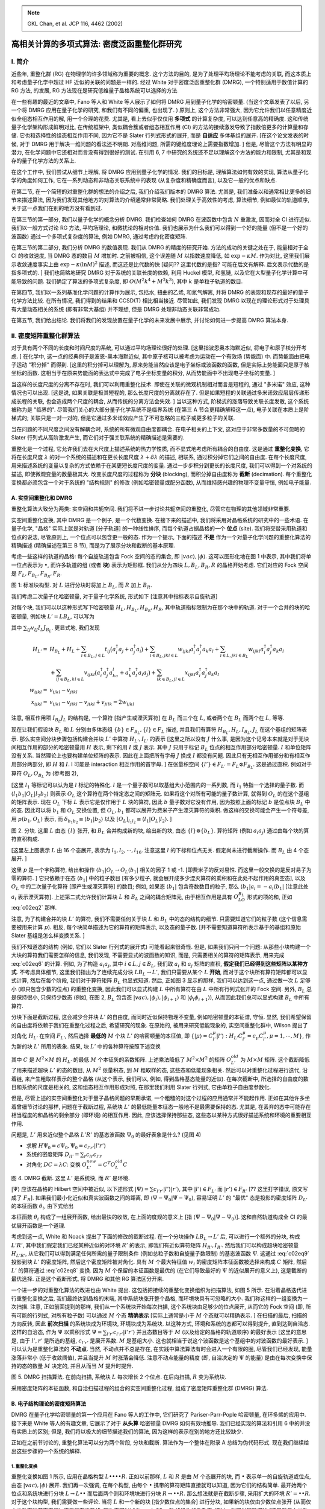 
.. only:: html

    .. math::
        \renewenvironment{equation*}
        {\begin{equation}\begin{aligned}}
        {\end{aligned}\end{equation}}
        \renewcommand{\gg}{>\!\!>}
        \renewcommand{\ll}{<\!\!<}
        \newcommand{\I}{\mathrm{i}}
        \newcommand{\D}{\mathrm{d}}
        \renewcommand{\C}{\mathrm{C}}
        \newcommand{\dt}{\frac{\D}{\D t}}
        \newcommand{\E}{\mathrm{e}}
        \renewcommand{\bm}{\boldsymbol}
        \require{mediawiki-texvc}

.. note::
    GKL Chan, et al. JCP 116, 4462 (2002)

高相关计算的多项式算法: 密度泛函重整化群研究
============================================

I. 简介
-------

近些年, 重整化群 (RG) 在物理学的许多领域称为重要的概念. 这个方法的目的, 是为了处理平均场理论不能考虑的关联, 而这本质上和考虑量子化学中超过 HF 近似的关联的问题是一样的. 经过 White 对于密度泛函重整化群 (DMRG), 一个特别适用于数值计算的 RG 方法, 的发展, RG 方法现在是研究低维量子晶格系统可以选择的方法.

在一些有趣的最近的文章中, Fano 等人和 White 等人展示了如何将 DMRG 用到量子化学的哈密顿量. (当这个文章发表了以后, 另一个将 DMRG 应用在量子化学的研究, 和我们有不同的偏重, 也出现了. ) 原则上, 这个方法非常强大, 因为它允许我们以任意精度近似全组态相互作用的解, 用一个合理的花费. 尤其是, 看上去似乎仅仅用 **多项式** 的计算复杂度, 可以达到任意高的精确度. 这和传统量子化学架构形成鲜明对比, 在传统框架中, 类似耦合簇或者组态相互作用 (CI) 的方法的接续激发导致了指数倍更多的计算量和存储. 它也和选择性的组态相互作用不同, 因为它不是 Slater 行列式形式的展开, 而是 **自适应** 多体基组的展开. [在这个论文发表的时候, 对于 DMRG 用于解决一维问题的看法还不明朗. 对高维问题, 所需的键维度理论上需要指数增加. ] 但是, 尽管这个方法有明显的潜力, 在化学问题中它还相对而言没有得到很好的测试. 在引用 6, 7 中研究的系统还不足以理解这个方法的能力和限制, 尤其是和现存的量子化学方法的关系上.

在这个工作中, 我们尝试从细节上理解, 将 DMRG 应用到量子化学的情况. 我们的目标是, 理解算法如何有效的实现, 算法从量子化学的角度如何工作, 它在一系列动态和非动态关联系统中的表现 (从复杂度和精确度而言), 以及它一般的优点和缺点.

在第二节, 在一个简短的对重整化群的想法的介绍之后, 我们介绍我们版本的 DMRG 算法. 尤其是, 我们准备以和通常相比更多的细节来描述算法, 因为我们发现其他地方的对算法的介绍通常非常简略. 我们处理关于高效性的考虑, 算法细节, 例如最优的轨道顺序, 关于这一点我们在别的地方没有看到过.

在第三节的第一部分, 我们以量子化学的概念分析 DMRG. 我们检查如何 DMRG 在波函数中包含 :math:`N` 重激发, 因而对全 CI 进行近似. 我们以一般方式讨论 RG 方法, 平均场理论, 和微扰论的相对价值. 我们也展示为什么我们可以得到一个好的能量 (但不是一个好的波函数) 通过一个多项式复杂度的算法, 例如 DMRG, 通过考虑约化密度矩阵.

在第三节的第二部分, 我们分析 DMRG 的数值表现. 我们从 DMRG 的精度的研究开始. 方法的成功的关键之处在于, 能量相对于全 CI 的收敛速度, 当 DMRG 态的数目 :math:`M` 增加时. 之前被相信, 这个误差随 :math:`M` 以指数速度降低, 如 :math:`\exp -\kappa M`. 作为对比, 这里我们展示收敛速度事实上由 :math:`\exp-\kappa (\ln M)^2` 描述, 而这还是比代数的快 [疑问?? 这里代数的是指? 可能在后文有解释. 后文表示代数的是指多项式的. ] 我们也简略地研究 DMRG 对于系统的关联长度的依赖, 利用 Huckel 模型, 和氢链, 以及它在大型量子化学计算中可能导致的问题. 我们确定了算法的多项式复杂度, 即 :math:`O(M^2k^4 + M^3k^3)`, 其中 :math:`k` 是单粒子轨道的数目.

在第四节, 我们以一系列基准化学问题的计算作为展示, 包括水, 扭曲的乙烯, 和氮气解离, 并将 DMRG 的表现和现存的最好的量子化学方法比较. 在所有情况, 我们得到的结果和 CCSD(T) 相比相当接近. 尽管如此, 我们发现 DMRG 以现在的理论形式对于处理具有大量动态相关的系统 (即有非常大基组) 并不理想, 但是 DMRG 处理非动态关联非常成功.

在第五节, 我们给出结论. 我们将我们的发现放置在量子化学的未来发展中展示, 并讨论如何进一步提高 DMRG 算法本身.

II. 密度矩阵重整化群算法
------------------------

对于具有两个不同的长度和时间尺度的系统, 可以通过平均场理论很好的处理. [这里指波恩奥本海默近似, 将电子和原子核分开考虑. ] 在化学中, 这一点的经典例子是波恩-奥本海默近似, 其中原子核可以被考虑为运动在一个有效场 (势能面) 中. 而势能面由把电子运动 "积分掉" 而得到. [这里的积分掉可以理解为, 原来势能当然应该是电子坐标或波函数的函数, 但是实际上势能面只是原子核坐标的函数. 这相当于在原来势能面的表达式中完成了电子坐标变量的积分, 从而势能面中不出现电子坐标的变量. ]

当这样的长度尺度的分离不存在时, 我们可以利用重整化技术. 即使在关联的微观机制相对而言是短程的, 通过 "多米诺" 效应, 这种情况也可以出现. [这是说, 如果关联是极其短程的, 那么长度尺度的分离就存在了. 但是如果短程的关联通过多米诺效应层层传递形成长程的关联, 也会造成两个尺度的耦合, 从而传统的分离方法会失效. ] 当以这种方式, 阶梯式的涨落导致关联长度发散, 这个系统被称为是 "临界的". 尽管我们关心的大部分量子化学系统不是临界系统 (在第三 A 节会更精确解释这一点), 电子关联在本质上是阶梯式的; 关联只是一对一对的, 但是它通过多米诺效应产生了不可忽略的三粒子或更多粒子的关联.

当在问题的不同尺度之间没有解耦合时, 系统的所有微观自由度都耦合. 在电子相关的上下文, 这对应于非常多数量的不可忽略的 Slater 行列式从高阶激发产生, 而它们对于强关联系统的精确描述是需要的.

重整化是一个过程, 它允许我们去在大尺度上描述系统的热力学性质, 而不显式地考虑所有耦合的自由度. 这是通过 **重整化变换**, 它将在长度尺度 :math:`\lambda` 的对一个系统的描述和在更长长度尺度 :math:`\lambda + \delta\lambda` 的描述, 相联系, 通过积分掉它们之间的自由度. 在每个长度尺度, 用来描述系统的变量以复杂的方式依赖于在某更短长度尺度的变量. 通过一步步积分到更长的长度尺度, 我们可以得到一个对系统的描述, 即使微观变量的数量极其大. 改变长度尺度的过程称为 **分块** (blocking), 而积分掉自由度称为 **截断** (decimation). 每个重整化变换都必须包含一个对于系统的 "结构规则" 的修改 (例如哈密顿量或配分函数), 从而维持感兴趣的物理不变量守恒, 例如电子能量.

A. 实空间重整化和 DMRG
^^^^^^^^^^^^^^^^^^^^^^

重整化算法大致分为两类: 实空间和共轭空间. 我们将不进一步讨论共轭空间的重整化, 尽管它在物理的其他领域非常重要.

实空间重整化变换, 其中 DMRG 是一个例子, 是一个代数变换. 在接下来的描述中, 我们将采用对晶格系统的研究中的一些术语. 在量子化学, "晶格" 实际上就是对轨道 [分子轨道] 的一种线性排序, 而每个轨道占据晶格的一个 **位点** (site). 我们将交替采用轨道和位点的说法, 尽管原则上, 一个位点可以包含更一般的态. 作为一个提示, 下面的描述 **不是** 作为一个对量子化学问题的重整化算法的精确描述 (精确描述在第三 B 节), 而是为了展示分块和截断的基本原理.

考虑一些这样的轨道的晶格: 每个自旋轨道包含 Fock 空间的态的集合, 即 :math:`|vac\rangle, |\phi\rangle`. 这可以图形化地在图 1 中表示, 其中我们将单一位点表示为 :math:`\bullet`, 而许多轨道的组 (或者 **块**) 表示为矩形框. 我们从分为四块 :math:`L,B_L, B_R, R` 的晶格开始考虑. 它们对应的 Fock 空间是 :math:`F_L, F_{B_L}, F_{B_R}, F_R`.

.. tikz::
    \foreach \x in {0,...,13} {
        \fill (\x, 0) circle (0.2);
    }
    \draw (-0.4, -0.4) rectangle ++(3.8, 0.8) node[midway, below, shift={(0, -0.4)}] {$L$};
    \draw[dashed] (3.6, -0.4) rectangle ++(1.8, 0.8) node[midway, below, shift={(0, -0.4)}] {$B_L$};
    \draw[dashed] (5.6, -0.4) rectangle ++(1.8, 0.8) node[midway, below, shift={(0, -0.4)}] {$B_R$};
    \draw (7.6, -0.4) rectangle ++(5.8, 0.8) node[midway, below, shift={(0, -0.4)}] {$R$};

图 1: 标准块构型. 对 :math:`L` 进行分块时将加上 :math:`B_L`, 而 :math:`R` 加上 :math:`B_R`.

我们考虑二次量子化哈密顿量, 对于量子化学系统, 形式如下 [注意其中指标表示自旋轨道]

.. math::
    H = \sum_{ij} t_{ij} a_i^\dagger a_j + \sum_{ijkl} v_{ijkl} a_i^\dagger a_j^\dagger a_k a_l
    :label: c02eq1

对每个块, 我们可以以这种形式写下哈密顿量 :math:`H_L, H_{B_L}, H_{B_R}, H_R`, 其中轨道指标限制为在那个块中的轨道. 对于一个合并的块的哈密顿量, 例如块 :math:`L' = LB_L`, 可以写为

.. math::
    H_{L'} = H_L + H_{B_L} + \sum_{IJ} v_{IJ} I_{B_L} J_L
    :label: c02eq2

其中 :math:`\sum_{IJ}v_{IJ} I_L J_{B_L}`. 更显式地, 我们发现

.. math::
    H_{L'} =&\ H_{B_L} + H_L + \sum_{i\in B_L, j\in L} t_{ij} \big( a_i^\dagger a_j + a^\dagger_j a_i\big)
        + \sum_{i \in B_L, jkl\in L} w_{ijkl} a_i^\dagger a_j^\dagger a_k a_l
        + \sum_{i \in L, jkl \in B_L} w_{ijkl} a_i^\dagger a_j^\dagger a_k a_l \\
        &\ + \sum_{ij \in B_L, kl \in L} v_{ijkl} \big( a_i^\dagger a_j^\dagger a_ka_l
            + a_k^\dagger a_l^\dagger a_i a_j \big)
        + \sum_{ik\in B_L, jl \in L} x_{ijkl} a_i^\dagger a_j^\dagger a_k a_l \\
    w_{ijkl} =&\ v_{ijkl} - v_{jikl} \\
    x_{ijkl} =&\ v_{ijkl} - v_{jikl} - v_{jikl} + v_{jilk} = 2 w_{ijkl}

注意, 相互作用项 :math:`I_{B_L} J_L` 的结构是, 一个算符 [指产生或湮灭算符] 在 :math:`B_L` 而三个在 :math:`L`, 或者两个在 :math:`B_L` 而两个在 :math:`L`, 等等.

现在让我们假设块 :math:`B_L` 和 :math:`L` 分别由多体态组 :math:`\{ b \} \in F_{B_L}, \{ l \} \in F_L` 描述, 并且我们有算符 :math:`H_{B_L}, H_L, I_{B_L}, J_L` 在这个基组的矩阵表示. 那么实空间分块步骤包括构建合并块 :math:`L'` 中算符 :math:`H_{L'}, I_{L'}` 的表示 [这里之所以没有 :math:`J` 什么事, 是因为这个记号本来就是对于无块间相互作用的部分的哈密顿量用 :math:`H` 表示, 剩下的用 :math:`I` 或 :math:`J` 表示. 其中 :math:`J` 只用于标记 :math:`B_L` 位点的相互作用部分哈密顿量. :math:`I` 和单位矩阵没有关系. 当然理论上也要构建单位矩阵的表示. 因此在上面把所有字母 :math:`J` 换成 :math:`I` 都没有问题. 因此只有无相互作用部分和有相互作用部分两部分, 即 :math:`H` 和 :math:`I`. I 可能是 interaction 相互作用的首字母. ] 在张量积空间 :math:`\{ l' \} \in F_{L'} = F_L \otimes F_{B_L}`. 这是通过直积. 例如对于算符 :math:`O_L, O_{B_L}` 为 (参考图 2),

.. math::
    \langle l_1b_1|O_L|l_2b_2\rangle =&\ \langle l_1|\langle b_1|O_L|b_2\rangle l_2\rangle
        =\delta_{b_1b_2}[O_L]_{l_1l_2} p(b_1,O_L) ,\\
    \langle l_1b_1|O_LO_{B_L}|l_2b_2\rangle =&\ \langle l_1|\langle b_1|O_LO_{B_L}|b_2\rangle l_2\rangle
        =[O_L]_{l_1l_2}[O_{B_L}]_{b_1b_2} p(b,O_L).
    :label: c02eq6

[这里 :math:`l_1` 等标记可以认为是 :math:`l` 标记的特殊化. :math:`l` 是一个量子数可以取基组大小范围内的一系列数, 而 :math:`l_1` 特指一个选择的量子数. 而 :math:`\langle l_1b_1|O_L|l_2b_2\rangle` 则表示 :math:`O_L` 这个算符在两个特定态之间的矩阵元. 如果将这个对所有可能的量子数计算, 就得到 :math:`O_L` 的在这个基组的矩阵表示. 现在 :math:`O_L` 下标 :math:`L` 表示它是仅作用于 :math:`L` 块的算符, 因此 :math:`b` 量子数对它没有作用, 因为按照上面的标记 :math:`b` 是位点块 :math:`B_L` 中的态. 因此可以将 :math:`b_1` 和 :math:`O_L` 交换位置, 但 :math:`O_L, b_1` 都可以展开为费米子产生湮灭算符的乘积. 做这样的交换可能会产生一个符号差, 用 :math:`p(b_1, O_L)` 表示, 而 :math:`\delta_{b_1b_2} \equiv \langle b_1|b_2\rangle` 以及 :math:`[O_L]_{l_1l_2} \equiv \langle l_1|O_L|l_2\rangle`. ]

.. tikz::
    \foreach \x in {0,...,5} {
        \fill (\x, 0) circle (0.2);
    }
    \draw (-0.4, -0.4) rectangle ++(3.8, 0.8) node[midway, below left, shift={(0, -0.4)}]
        {$L:|l_1\rangle, |l_2\rangle, |l_3\rangle \cdots $};
    \draw[dashed] (3.6, -0.4) rectangle ++(1.8, 0.8) node[midway, below right, shift={(0, -0.4)}]
        {$B_L: |vac\rangle, |\phi_i\rangle, |\phi_{i+1}\rangle, |\phi_i\phi_{i+1}\rangle $};
    \draw (-0.5, -3) rectangle ++ (1, 1) node[midway, below, shift={(0, -0.4)}] {$a_i \in L$};
    \node at (2, -2.5) {$\otimes$};
    \draw (3, -2.7) rectangle ++ (0.4, 0.4) node[midway, below, shift={(0, -0.4)}] {$a_j \in B_L$};
    \node at (4, -2.5) {$\to$};
    \draw (5, -3.5) rectangle ++ (2, 2) node[midway, below, shift={(0, -0.4)}] {$a_ia_j$};

图 2. 分块. 这里 :math:`L` 由态 :math:`\{ l \}` 张开, 和 :math:`B_L` 合并构成新的块, 给出新的块, 由态 :math:`\{ l \} \otimes \{ b_L \}`. 算符矩阵 (例如 :math:`a_i a_j`) 通过由每个块的算符直积构成.

[这里左上图表示 :math:`L` 由 16 个态展开, 表示为 :math:`l_1, l_2, \cdots, l_{16}`. 注意这里 :math:`l` 的下标和位点无关. 假定尚未进行截断操作. 而 :math:`B_L` 由 4 个态展开. ]

这里 :math:`p` 是一个宇称算符, 给出和操作 :math:`\langle b_1 | O_L \to O_L \langle b_1|` 相关的因子 1 或 -1. [即费米子的反对易性. 而这里一般交换的是反对易子为零的算符. ] 它只依赖于在态 :math:`\langle b_1|` 中的粒子数目 [有多少粒子, 就会展开成多少湮灭算符的乘积和在此处不起作用的真空态], 以及 :math:`O_L` 中的二次量子化算符 [即产生或湮灭算符] 的数目; 例如, 如果态 :math:`\langle b_1|` 包含奇数数目的粒子, 那么 :math:`\langle b_1 | a_i = -a_i \langle b_1|` [注意此处 :math:`a_i` 表示湮灭算符]. 上述第二式允许我们计算块 :math:`L` 和 :math:`B_L` 之间的耦合矩阵元, 由于相互作用是具有 :math:`O_LO_{B_L}` 形式的项的和, 正如 :eq:`c02eq2` 那样.

注意, 为了构建合并的块 :math:`L'` 的算符, 我们不需要任何关于块 :math:`L` 和 :math:`B_L` 中的态的结构的细节. 只需要知道它们的粒子数 (这个信息需要被用来计算 :math:`p`). 相反, 每个块简单描述为它的算符的矩阵表示, 以及态的量子数. [并不需要知道算符所表示基于的基组和原始 Slater 基组是怎么样变换关系. ]

我们不知道态的结构  (例如, 它们以 Slater 行列式的展开式) 可能看起来很奇怪. 但是, 如果我们只问一个问题: 从那些小块构建一个大块的算符我们需要怎样的信息, 我们发现, 不需要显式的波函数的知识, 而是, 只需要相关的算符的矩阵表示, 用来完成 :eq:`c02eq6` 的计算. 例如, 为了构造 :math:`a_i a_j`, 其中 :math:`i \in L, j \in B_L`, 我们取 :math:`a_i` 和 :math:`a_j` 矩阵的直积, **假定我们已经得到这些矩阵以某种方式**. 不考虑具体细节, 这里我们指出为了连续完成分块 :math:`LB_L\to L'`, 我们只需要从某个 :math:`L` **开始**, 而对于这个块所有算符矩阵都可以显式计算, 然后在每个阶段, 我们对于算符矩阵 :math:`B_L` 也显式知道. 然后, 正如图 3 显示的那样, 我们可以达到这一点, 通过做一次 :math:`L` 足够小 (即只包含少数的位点) 的重整化变换, 因此我们可以显式构建 :math:`L` 中所有算符在由 :math:`L` 中所有行列式张开的 Fock 空间. 另外, :math:`B_L` 总是保持很小, 只保持少数态 (例如, 在图 2, :math:`B_L` 包含态 :math:`|vac\rangle, |\phi_i\rangle, |\phi_{i+1}\rangle` 和 :math:`|\phi_i\phi_{i+1}\rangle`), 从而因此我们总可以显式构建 :math:`B_L` 中所有算符.

分块下面是截断过程, 这会减少合并块 :math:`L'` 的自由度, 而同时近似保持物理不变量, 例如哈密顿量的本征谱, 守恒. 显然, 我们希望保留的自由度将依赖于我们在重整化过程之后, 希望研究的现象. 在原始的, 被用来研究低能现象的, 实空间重整化群中, Wilson 提出了对角化 :math:`H_{L'}` 在空间 :math:`F_{L'}`, 然后选择 **最低的** :math:`M` 个块 :math:`L'` 的哈密顿量的本征值, 即 :math:`\{ |\mu\rangle = C_{l'}^\mu |l'\rangle : H_{L'}C_{l'}^\mu = \epsilon_{\mu} C_{l'}^{\mu}, \mu =1,\cdots, M \}`, 作为新的块 :math:`L'` 所用的表象. 结果, 块 :math:`L'` 中的各种算符按照下述变换

.. math::
    O_{L'}^{new} = C^T O_{L'}^{old} C
    :label: c02eq8

其中 :math:`C` 是 :math:`M^2\times M` 的 :math:`H_{L'}` 的最低 :math:`M` 个本征矢的系数矩阵. 上述乘法降低了 :math:`M^2\times M^2` 的矩阵 :math:`O_{L'}^{old}` 为 :math:`M\times M` 矩阵. 这个截断降低了用来描述超块 :math:`L'` 的态的数目, 从 :math:`M^2` 张量积态, 到 :math:`M` 粗取样的态, 这些态和低能现象相关. 然后可以对重整化过程进行迭代, 沿着链, 来产生粗取样表示的整个晶格 (从这个表示, 我们可以, 例如, 得到晶格基态能量的近似). 在每次截断中, 所选择的自由度的数目和系统的尺度是相关的, 这和组态相互作用形成对照, 在那里我们利用 Slater 行列式, 它由单粒子自由度参数化.

但是, 尽管上述的实空间重整化对于量子晶格问题的早期承诺, 一个粗糙的对这个过程的应用通常并不能起作用. 正如在其他许多坐着曾细节讨论的那样, 问题在于截断过程, 系统块 :math:`L'` 的最低能量本征态一般地不是最需要保持的态. 尤其是, 在丢弃的态中可能存在相当程度的和晶格的剩余部分 (即环境) 的相互作用. 因此, 应该选择保持那些态, 这些态以某种方式很好描述系统和环境的重要相互作用.

问题是, :math:`L'` 用来近似整个晶格 :math:`L'R'` 的基态波函数 :math:`\Psi_0` 的最好表象是什么? (见图 4)

* 求解 :math:`H\Psi_0 = \epsilon \Psi_0, \Psi_0 = c_{l'r'} |l'r'\rangle`
* 系统的密度矩阵 :math:`D_{ll'} = \sum_r c_{lr} c_{l'r}`
* 对角化 :math:`DC=\lambda C`: 变换 :math:`O_{L'}^{new} = C^T O^{old}_L C`

图 4. DMRG 截断. 这里 :math:`L'` 是系统块, 而 :math:`R'` 是环境.

:math:`|\Psi\rangle` 应该在晶格的 Hilbert 空间中被近似, 以下述形式 :math:`|\Psi\rangle = \sum c_{l'r'}|l'\rangle|r'\rangle`, 其中 :math:`|l'\rangle \in F_{L'}` 而 :math:`|r'\rangle \in F_{R'}` [?? 这里打字错误, 原文写成了 :math:`F_R`]. 如果我们最小化近似和真实波函数之间的距离, 即 :math:`\langle \Psi-\Psi_0|\Psi-\Psi_0\rangle`, 容易证明 :math:`L'` 的 "最优" 态是投影的密度矩阵 :math:`D_{L'}` 的本征函数 :math:`\theta_i`, 由下式给出

.. math::
    D_{L'} = \operatorname{Tr}_{F_{R'}} |\Psi_0\rangle \langle \Psi_0| = \sum_{r'l'_1l'_2}
        c_{l_1'r'}c_{l'_2r'} |l_1'\rangle \langle l_2'| = \sum_i w_i |\theta_i\rangle\langle \theta_i|
    :label: c02eq9

本征函数 :math:`\theta_i` 构成了一组展开函数, 给出最快的收敛, 在上面的度规的意义上 [指 :math:`\langle \Psi-\Psi_0|\Psi-\Psi_0\rangle`]. 这和自然轨道构成全 CI 的最优展开函数是一个道理.

考虑到这一点, White 和 Noack 提出了下面的修改的截断过程. 在一个分块操作 :math:`LB_L\to L'` 后, 可以进行一个额外的分块, 构成 :math:`L'R'`, 其中我们假定我们已经某种近似的对环境 :math:`R'` 的表示, 即我们有近似算符矩阵 :math:`H_{R'}, I_{R'}`. 然后我们可以构成超块哈密顿量 :math:`H_{L'R'}`, 从它我们可以得到满足任何所需的量子限制条件 (例如总粒子数和自旋量子数限制) 的基态波函数 :math:`\Psi`. 这通过 :eq:`c02eq9` 投影到块 :math:`L'` 的密度矩阵, 然后这个密度矩阵被对角化. 具有 :math:`M` 个最大特征值 :math:`w_i` 的密度矩阵本征函数被选择来构成 :math:`C` 矩阵, 然后 :math:`L'` 的算符通过 :eq:`c02eq8` 变换. 因为 :math:`M` 个保留的本征函数是最优的 (在它们导致最好的 :math:`\Psi` 的近似展开的意义上), 这是截断的最优选择. 正是这个截断形式, 将 DMRG 和其他 RG 算法区分开来.

一个进一步的对重整化算法的改进也由 White 提出. 这包括把接续的重整化变换组织为扫描算法, 如图 5 所示. 在沿着晶格迭代进行重整化变换之后, 我们最终达到晶格的末端, 其中系统块张开整个晶格, 而环境块具有可忽略的大小. 我们称这样的一组变换为一次扫描. 注意, 正如前面提到的那样, 我们从一个系统块开始每次扫描, 这个系统块由足够少的位点展开, 从而它的 Fock 空间 (即, 所有可能的行列式, 对所有粒子数) 可以通过 :math:`M` 个态 **精确表示** [实际上通常是小于 :math:`M` 个态就可以精确表示. ] 在扫描的最后, 扫描的方向反转, 因此 **前次扫描** 的系统块成为环境块, 环境块成为系统块. 以这种方式, 环境和系统的态都可以得到提升, 直到达到自洽态. 这样的自洽态, 作为 :math:`\Psi` 以乘积形式 :math:`\Psi = \sum_{l'r'} c_{l'r'} |l'r'\rangle` 并且态数目等于 :math:`M` (以及给定的晶格的轨道顺序) 的最好表示 [这里的意思是, 由于 :math:`l', r'` 是所选的基组, :math:`c_{l'r'}` 是展开系数. :math:`M` 是基组大小. 这也就相当于说这个波函数是这个基组中的对波函数的最好表示. ] 可以认为是重整化算法的 **不动点**. 当然, 不动点并不总是存在, 在实践中算法算法有时会进入一个有限的圈, 尽管我们已经发现, 能量涨落非常小 (低于收敛阈值), 并且当提升 :math:`M` 时涨落会降低. 注意不动点能量的精度 (即, 自洽决定的 :math:`\Psi` 的能量) 是由在每次变换中保持的态的数量 :math:`M` 决定的, 并且从而当 :math:`M` 提升时提升.

图 5. DMRG 扫描算法. 在前向扫描, 系统块 :math:`L` 每次增长 2 个位点. 在后向扫描, :math:`R` 变为系统块.

采用密度矩阵的本征函数, 和自洽扫描过程的组合的实空间重整化过程, 组成了密度矩阵重整化群 (DMRG) 算法.

B. 电子结构理论的密度矩阵算法
^^^^^^^^^^^^^^^^^^^^^^^^^^^^^

DMRG 在量子化学哈密顿量的第一个应用在 Fano 等人的工作中, 它们研究了 Pariser-Parr-Pople 哈密顿量, 在环多烯的应用中. 接下来是 White 等人的有趣文章, 它展示了对于 **从头算** 哈密顿量 DMRG 如何有效地推导. 我们已经实现的算法和引用 6 中的并没有实质上的区别; 但是, 我们将以极大的细节描述我们的算法, 因为这样的表示在别的地方还比较缺少.

正如在之前节讨论的, 重整化算法可以分为两个阶段, 分块和截断. 算法作为一个整体在附录 A 总结为伪代码形式. 现在我们继续给出这些步骤的一个系统的解释.

1. 重整化变换
*************

重整化变换如图 1 所示, 应用在晶格构型 :math:`L\bullet \bullet \bullet \bullet R`. 正如以前那样, :math:`L` 和 :math:`R` 是由 :math:`M` 个态展开的块, 而 :math:`\bullet` 表示单一的自旋轨道或位点, 由态 :math:`|vac\rangle, |\phi\rangle` 展开. 我们再一次强调, 在每个构型, 由每个 :math:`\bullet` 携带的算符矩阵直接就可以知道, 因为它们的结构简单. 最开始两个位点和系统块进行分块 :math:`L \to L \bullet \bullet` 而后面两个则和环境块进行分块 :math:`R \to \bullet \bullet R`. 那么想法就是在截断步骤, 采用扩大的环境 :math:`R' = \bullet \bullet R`. 对于这个块构型, 我们需要做一些评论. 当将 :math:`L` 和一个新的块 [指少数位点的集合] 进行分块, 如果新的块仅由少数位点张开 (从而仅由少数态张开态空间), 这将是有优势的, 因为它可以减少 :eq:`c02eq6` 的操作的复杂度. 通过一些可以精确描述 [这里和仅由少数位点张开的意思是一样的] 的位点 :math:`\bullet \bullet` 来扩增环境态, 并且这些位点 "强相互作用于" 系统块 :math:`L\bullet` (其中 "强相互作用" 是基于假定哈密顿量具有短程本性) 也是有优势的, 因为在我们迭代扫描的开始, 我们的环境块仅仅非常近似. 结果, 这将导致迭代扫描的快速收敛.

将 DMRG 方法应用到量子化学系统的主要困难在于在电子哈密顿量 :eq:`c02eq1` 中有大量的项, 一共有 :math:`k^4` 项, 其中 :math:`k` 是轨道数目. 对每个分块操作, 我们需要块的所有算符 :math:`M\times M` 的矩阵表示, 而这些算符必须被以很多种方式组合 (如 :eq:`c02eq6` 那样), 从而存储和计算复杂度都会很高. 几种优化因此是必要的. 正如被 Xiang 在 DMRG 的动量空间首先描述的, 一个显式的所有 :math:`k^4` 项的考虑是不需要的, 如果我们限制我们的兴趣在期望值, 例如能量. 在这种情况, 许多算符可以收缩, 导致所谓的 **辅助算符**. 对于一个任意的块组合 :math:`AB`, 合并的哈密顿量可能可以以这些互补算符重写, 正如 (同时参考 White 和 Martin)

.. math::
    H_{AB} =&\ H_A + H_B + \Delta_{AB} \\
    \Delta_{AB} =&\ \bigg[ \sum_{i\in A} a_i^\dagger S_i^B
        + \sum_{ij\in A} \big( a_i^\dagger a_j^\dagger P_{ij}^B + a_i^\dagger a_j Q_{ij}^B \big)
        + \sum_{i \in A} a_i^\dagger R_i^B + \sum_{i\in B} a_i^\dagger R_i^A \bigg] + \mathrm{adjoint} \\
    P_{ij}^B =&\ \sum_{kl\in B} v_{ijkl} a_k a_l, \\
    Q_{ij}^B =&\ \sum_{kl\in B} x_{ijkl} a_k^\dagger a_l, \\
    R_i^B =&\ \sum_{jkl\in B} w_{ijkl} a_j^\dagger a_k a_l, \\
    S_i^B =&\ \sum_{j\in B} t_{ij}a_j.

注意分解关于 :math:`A` 和 :math:`B` 不是对称的; 一个块携带了未缩并的算符, 例如 :math:`a_i a_j` (常规算符) 而另一个块仅携带辅助算符, 例如 :math:`P_{ij}` (尽管 :math:`R_i` 由两个块携带). 在图 1 所示的块构型, 每个块 :math:`L` 和 :math:`R` 就需要携带 :math:`O(k^2)` 个算符, 所需的存储是 :math:`O(M^2k^2)`. 分块 :math:`L \bullet \bullet` 的最费时的步骤就是构成辅助算符 :math:`P_{ij}, Q_{ij}`, 其代价是 :math:`O(M^2k^3)`.

更进一步的效率可以达到, 通过采用双指标算符的对称性质, 例如 :math:`a_ia_j = - a_ja_i, Q_{ij} = Q_{ji}^T`, 以及通过将算符存储为稀疏形式. 我们跟踪每个态的 :math:`m_s` 和 :math:`N` 值. 当态因此被分组为粒子数和自旋, 算符显示出块稀疏的结构; 例如, :math:`a_i` 将仅连接粒子数相差为 1 , 并且自旋和位点 :math:`i` 相联系的态. 这导致了稀疏存储从而可以节省空间, 但同时也允许对于每个矩阵块执行机器优化的 BLAS 矩阵操作, 而我们发现这导致一到两个数量级的提升, 在计算和内存复杂度. 最后, 为了进一步节省存储, 我们从不存储所有组合块 :math:`L \bullet \bullet` 的算符. 反而, 当需要这样的算符时, 例如, 在求解整个晶格的基态波函数时, 它们以 "直接方式" 一个一个计算. [!!注意这里和代码中的联系!!]

在执行分块 :math:`L' = L \bullet \bullet` 和 :math:`R' = \bullet \bullet R` 的时候, 下一步是截断 :math:`L'`. 对于这一步, 我们需要超块 :math:`L'R'` 的基态波函数. 因为我们只需要超块的少数态, [指只求解少数最大特征值和特征向量. ] 我们采用迭代的 Davidson 过程, 其中关键步骤是构建 :math:`\bm{v}_{L'R'} = \bm{H}_{L'R'}\bm{c}_{L'R'}`. [这个式子指标严格的写法是 :math:`v_{L_1'R_1'} = \sum_{L_2'R_2'} H_{L_1'R_1'}^{L_2'R_2'}c_{L_2'R_2'}`] :math:`\bm{c}` 的维数是超块 :math:`L'R'` 中的态的数目, 即 :math:`O(16M^2)` (在实践中, 这是一个过高估计, 因为在这一步, 我们仅考虑 :math:`L'R'` 中满足所需的总粒子数和 :math:`m_s` 量子数的量子约束的那些态. ) 因此, 这个矩阵-矢量乘积可能看上去是一个 :math:`O(M^4)` 的操作. 但是, 正如 White 等人所描述的 (引用 6 和 7), 我们利用如下事实, 即 :math:`H` 是由块 :math:`L'` 和块 :math:`R'` 中的算符的乘积组成的, 即 :math:`H = \sum O_{L'} O_{R'}`. 因此, 我们可以对每个 :math:`O_{L'}O_{R'}` 对定义中间量 :math:`U`, 通过结构 (省略了撇号为了简洁)

.. math::
    v_{l_1r_1} =&\ [O_L]_{l_1l_2} [O_R]_{r_1r_2} c_{l_2r_2} \\
    [U]_{l_2r_1} =&\ \sum_{r_2} [O_R]_{r_1r_2} c_{l_2r_2} \\
    v_{l_1r_1} =&\ p \sum_{l_2} [O_L]_{l_1l_2} [U]_{l_2r_1}

[这里原式有诸多指标错误. 这里 :math:`p` 的出现是因为交换了 :math:`c` 中 :math:`l_2` 的部分和 :math:`[O_R]` 的作用顺序. :math:`l_2` 部分本来在 :math:`[O_R]` 右边, 但是需要先构造 :math:`[U]`, 这时等于延迟了 :math:`l_2` 部分的作用到构造 :math:`U` 之后. 整个这一组式子是说, 第一行的式子拆成下面两步进行, 每步复杂度只有 :math:`O(M^3)`. ]

其中 :math:`p` 是一个合适的宇称算符, 按照 :eq:`c02eq6` 的意义. 因为每个算符 :math:`O_{L'}, O_{R'}` 是一个 :math:`M \times M` 矩阵,  以上描述的操作复杂度只有 :math:`O(M^3)`. 因此对每个矩阵-矢量乘积 :math:`H_{L'R'}c_{L'R'}` 而言, 复杂度是 :math:`O(M^3)` 乘以算符对 :math:`O_{L'}O_{R'}` 的数量, 即每个乘法的复杂度是 :math:`O(M^3k^2)`.

可以通过给 Davidson 算法一个好的初始猜测来做进一步的提升. 正如引用 14 提示的, 一个合适的候选者是扫描中的前一个块构型的波函数. 我们有两个接续的块构型 :math:`L_{n-2}^{old} \bullet\bullet\bullet\bullet R_{k-n-2}^{old}` 和 :math:`L_n \bullet\bullet\bullet\bullet R_{k-n-4}`, 其中 :math:`L_n` 表示一个覆盖 :math:`n` 个位点的块 (见图 6). [注意这里 :math:`k` 是总位点数目, 因此由于要空出四个 :math:`\bullet`, :math:`L, R` 的下标之和应该是 :math:`k - 4`. ]

图 6. 波函数变换. 旧波函数在态 :math:`L^{old}` 和 :math:`R^{old}` 和中间的两个态的乘积空间中表示. 在新块构型中的系数是通过将 :math:`L^{old}` 按照 :math:`C_L` 变换, 并将 :math:`R^{old}` 按照 :math:`C_R^{-1}` 变换来联系的.

:math:`L` [不加文字指标即表示 new] 的态是通过 :math:`{L'}^{old}` 的截断得到的 [:math:`{L'}^{old}` 的块是 :math:`L^{old}\bullet\bullet`, 表示在截断前的直积空间. 注意 :math:`L` 和 :math:`R` 是相反的. 这里 :math:`L` 的截断是当前扫描的前一步做的. ] 而 :math:`R^{old}` 的态是通过 :math:`R'` 的截断得到的 [注意 :math:`old` 文字指标变换了位置. 这里 :math:`R` 的截断是前一次扫描做的. 因为 :math:`R` 是环境块, 环境块默认是借用前一扫描步构造的系统块. ] 除此之外, :math:`B_L` 的态和前一次构型 [指 old 构型] 中的 :math:`B_R^{old}` 是一样的. [这些是常规表象的态, 不需要截断或任何变换. ], 因此我们将这些态记为 :math:`\{ b \}`. 旧波函数展开在乘积空间 :math:`\{ {l'}^{old} \otimes \{ b \} \otimes \{ r^{old} \}` 为 [注意这里前面估计的复杂度就是 :math:`O(16M^2)`, 正好解释了旧波函数展开在乘积空间, 而不是截断后的空间. 因为截断总是发生在波函数求解之后. ]

.. math::
    \langle \Psi^{old} | = c_{{l'}^{old} br^{old}} \langle {l'}^{old} br^{old} |,

而新波函数在空间 :math:`\{ l \} \otimes \{ b \} \otimes \{ r' \}` 中展开. 为了将旧波函数 :math:`\Psi^{old}` 变换到新空间的猜测波函数, 我们可以使用相关的变换矩阵 :math:`C_L({L'}^{old} \to L)` 和 :math:`C^{old}_R (R' \to R^{old})`. 这样一个变换并不是严格的 [因为涉及截断] 由于它需要求变换矩阵的逆, 而这不能达到 (由于它不是方阵). 作为替代, 我们使用广义逆,[实际上这个逆似乎还是这个矩阵本身或者转置. 从 MPS 的图上看, 不存在任何取逆的运算. ] 通过奇异值分解计算, 然后采用这个意义的逆, 我们得到

.. math::
    \Psi^{guess} =&\ \sum_{lbr'} c_{lbr'}^{guess} \langle l br' |, \\
    c_{lbr'}^{guess} =&\ \sum_{{l'}^{old}r^{old}} [C_L]_{l{l'}^{old}[C^old_R]_{r'r^{old}} c_{{l'}^{old} br^{old}}

采用这样的猜测矢量, 通常只要三或四个 Davidson 迭代来达到所需的阈值, 波函数模残差 :math:`10^{-7}`.

在得到 :math:`\Psi_0` 之后, 我们构造并对角化投影的密度矩阵 :math:`D` [投影是指投影到系统块. ], 通过 :eq:`c02eq9`. 由于下一节将要说明的原因, 有时给密度矩阵添加一个小噪音是有用的. 这可以通过从 :math:`(1-\delta)\Psi + \delta \chi` 来构造密度矩阵来实现, 其中 :math:`\chi` 是一个随机波函数, 而 :math:`\delta` 是一个小数 (例如, :math:`O(10^{-9})`). 采用最低 :math:`M` 个密度矩阵 :math:`D` 的本征矢, :math:`L'` 的算符就可以通过 :eq:`c02eq8` 进行旋转, 复杂度 :math:`O(M^3k^2)`. 然后这些算符 (和波函数和变换矩阵一起) 保存到磁盘从而在下一次扫描迭代或者重整化变换中可以使用.

总之, 重整化变换的最昂贵部分是分块, Davidson 对角化, 和截断步骤, 它们的复杂度分别是 :math:`O(M^2k^3), O(M^3k^2), O(M^3k^2)`. 所有这些操作都可以轻易以共享内存的结构并行, 通过给每个处理器分配与一个位点集合相关联的算符的操作. 例如, 如果我们考虑一个算符 :math:`P_{ij}`, 一个给定的处理器可以处理在分块时它的构成, 以及在 Davidson 步骤它和 :math:`a_i^\dagger a_j^\dagger` 的乘法, 以及最终的截断. 当我们的代码这样安排的时候, 在 IBM SP2 的一个  4 处理器 SMP 节点的初步测试显示了非常好的加速. 当然, 在分布式结构的大规模并行需要更细致的数据交流的考虑, 尤其是在分块步骤, 这样的算法将在别处讨论.

2. 扫描算法
***********

接续的重整化变换组织为自洽的扫描算法, 正如在第 IIA 节讨论的. DMRG 的本质, 正如在后面将以更多细节解释的, 是使得计算的精确度依赖于晶格中轨道的选择和排序. 在我们的工作中, 我们使用了 Hartree-Fock 轨道, 它提供了一个好的低能起始点, 由于 :math:`M=1` 的 DMRG 计算将会重现 HF 能量. [如果指定对称性, 那么每个 MPS 就只能放一个特定态, 那么在一开始选择把粒子放到哪些 HF 轨道就相当于对粒子数量子数和 :math:`M` 的分配的做了选择] 我们现在指定轨道被遍历的顺序. 为了更好的精确度, 我们应该尝试最小化哈密顿量中相互作用的范围, 从而最小化系统的关联尺度. 我们尝试了各种方案, 其中最简单的应该是最小化积分矩阵 :math:`t_{ij}` 的带宽, 通过重排行和列. 我们发现对称逆 Cuthill-McKee (RCM) 重排, 即交换行和列来使得稀疏矩阵更加接近带对角, 一般是令人满意的. 一个单电子积分重排的例子在 图 7 给出.

我们之前指出, 可以从一个小的系统块来开始扫描, 例如, 从 :math:`\circ \circ \bullet\bullet\bullet\bullet R` 开始, 其中 :math:`\circ \circ` 表示系统块. 因此可以构建系统算符的初始构型. 但是, 在初始扫描, 环境态也没有指定, 结果需要某种猜测的态. 我们采用低能 Slater 行列式, 它们和现存的系统态是互补的, 即它们合起来给出正确的总粒子数和 :math:`m_s`. [这只是说明了量子数的分布, 还是没有具体如何初始化 bond 维度的矩阵元. 这句话不是说只选择了一个矩阵元, 而是对每个系统态, 都选择和这个系统态对应的行列式, 因此最终选择了一组行列式, 分别和系统态的每组量子数耦合. ] 这是因为, 如果环境不耦合系统的所有量子数, 某些系统的量子数将会在密度矩阵中出现零权重, 并且最终会在截断中消失. 由于扫描的自洽性, 它们也不会在后面扫描中出现.

作为一个进一步的测量, 关于以这种方式丢失态, 我们在截断的时候给密度矩阵增加了一些噪音, 这确保了每个系统态在密度矩阵中都有非零权重. 应该强调, 除了要求猜测态应该和系统态的量子数相互耦合这个要求外, 它们细致的选择不影响最终 DMRG 算法的收敛答案.

超块 :math:`L\bullet \bullet \bullet \bullet R` 的最低能量在接近扫描中部的地方出现, 尽管其他块构型的能量会很相似. 当我们提到扫描能量, 我们指扫描中所有块构型中的最低能量. 虽然重整化变换并不严格导致每步扫描能量降低, 在实际操作中, 扫描能量平滑地收敛. 慢收敛会成为一个问题, 尤其当轨道数很大而 :math:`M` 很小. 在某些例子, 我们发现几十步迭代对于收敛到几十微 Hartree 是足够的. 这样的收敛问题可以通过晶格中的长波涨落来跟踪, 并且和用迭代方法求解格点上的微分方程是相联系的. 在别处被建议 (例如引用 14) 从小 :math:`M` 开始扫描然后在后续扫描中渐渐增加 :math:`M` 可以减少计算时间. 由于我们的计算时间通常由大 :math:`M` 值进行的许多扫描主导, 我们还没有发现任何这个方案的优势.

最终, 我们发现每个扫描包括 :math:`O(k)` 重整化变换. 因此, 每次扫描的总时间复杂度是 :math:`O(M^2k^4+M^3k^3)` 而内存量 :math:`O(M^2k^2)` 磁盘存储 :math:`O(M^2k^3)`.

3. 性质和对称的评论
*******************

我们如何计算除了总能量以外的性质? 因为我们没有关于态的细致结构, 我们只能计算这些期望值, 当它们可以从我们在每个块存储的算符中构建时. 因此, 如果我们存储直到两体类型的算符, 以 :math:`a_i^\dagger a_j^\dagger a_k a_l` 形式, 那么我们可以以形式 :math:`\sum o_{ijkl} a_i^\dagger a_j^\dagger a_k a_l` 求任何两体算符的期望值. 在上面的算法, 为了效率的原因, 我们从来没有存储四指标的量. 作为替代, 我们只保存了简缩的算符 :math:`P_{ij}, Q_{ij}, R_i, S_i`. 以同样的方式, 我们可以对任何两粒子量构建简缩的算符, 以形式 :math:`\sum_{kl} o_{ijkl} a_i^\dagger a_j^\dagger`, 等. 我们可以跟踪这样的量, 然后以对哈密顿算符同样的方式来对它们分块和截断. 因此我们可以计算直到任何两粒子性质, 而不需要更多额外工作 (即, 不影响多项式复杂度). 核梯度, 只依赖于两粒子密度矩阵, 就可以以这种方式计算.

对于费米子系统, 我们需要跟踪每个态的粒子数, 来计算宇称算符 :math:`p` 在 :eq:`c02eq6`. 但是, 保留更多关于每个态的信息是更好的, 和自旋或者对称性标记相关. 例如, 在上面的算法中, 我们跟踪了 :math:`m_s` 量子数. 也可能, 尽管更复杂, 来利用 :math:`S^2` 对称性和点群对称性. 我们在这里并没有做这些. 但是, 当更多对称性被使用, 算符矩阵就会更加稀疏. 进一步, DMRG 波函数在张量积空间的展开式也更短.

由于哈密顿量和分子的任何对称算符对易, 那么对于足够大的 :math:`M`, 我们的 DMRG 波函数也应该是所有对称性算符的本征态. 因此, 即使没有实际上在态中保留对称性信息, 也不需要担心在晶格波函数中的自旋污染的问题, 只要我们在每个块保留足够多的态.

III. 密度矩阵重整化群的分析
---------------------------

A. 激发结构, 基函数, 和关联
^^^^^^^^^^^^^^^^^^^^^^^^^^^

在量子化学, 通常以电子关联处理的激发结构来分析它. 让我们考虑一个 HF 参考 :math:`|ref\rangle = |\phi_1\phi_2\phi_3\phi_4 \cdots \phi_n \rangle`. 现在以一个系统块开始 :math:`L_1 = \bullet_1`, 并考虑 :math:`\bullet_1 \to \bullet_1 \bullet_2 (L_2)` (为了简单, 每次添加一个位点). 在截断, 我们选择 :math:`L_2 = \bullet_1 \bullet_2` 中最重要的态. 这些态表示重要的激发和激发的组合 (单和双) 从轨道 :math:`\phi_1` 和 :math:`\phi_2` 在 HF 参考态中. 在下一步, 我们添加位点 :math:`\phi_3`, 然后进行进一步的截断. 那么我们的系统中重要的态描述 :math:`L_2` 中最重要的单双激发, 和 :math:`\phi_3` 中的双激发, 以及双和三激发, 作为 :math:`L_2` 和 :math:`\phi_3` 中重要的激发的 **积的组合**. 以这种方式, 重整化过程可以以一种经济的方式, 抓住高多体激发, 相对于显式组态相互作用而言.

这个过程和各种有限空间组态相互作用方案有相似性. 除此之外, 激发的乘积结构引人想到耦合簇理论. 但是, 区别在于把用于表示晶格的 :math:`N` 粒子基组变换到一个更优的 :math:`N` 粒子基组, 在每一步, 而不是采用 Slater 行列式的基组. 每个基组函数是许多 Slater 行列式的复杂混合, 尽管这个表象从来不会是显式的. 因此, 从这个角度, 我们可以把 DMRG 看作是一个进行组态相互作用的方法, 而不需要显式存储任何长 Slater 行列式展开.

可能有人问, 是否可能显式构建 DMRG 基函数的 Slater 行列式展开, 在任何给定的阶段? 答案是可以, 只要我们存储所有变换矩阵 :math:`C`, 它们在截断步骤中被使用. 然后, 我们可以重新跟踪重整化群算法的步骤, 在每一步应用矩阵 :math:`C`, 并跟踪基函数的混合. 因此, 隐式地, 基函数的 Slater 行列式展开就完全包含在变换矩阵的集合中.

在这里, 将常规量子化学关于静态和动态相关的概念和重整化群理论中的想法构建连接是有用的. 粗略说, 通常的量子化学方法是取平均场 (Hartree Fock) 解为起始点, 然后利用低阶微扰或者组态相互作用理论修正它. 这样的修正通常和动态相关相联系, 而由于近简并 (它不能通过微扰论修正) 导致 HF 参考态不适用将导致这些方法出现定性错误. 这些定性错误和静态相关相联系.

RG 方法最开始被认为可以处理平均场理论完全不起作用的情况. 平均场理论中的假设是单粒子和所有其他粒子之间的统计相关是可以求和的; 那么对于足够多的粒子, 大数定律确保了平均场的 "错误" 是高斯分布的. 但是, 如果组分之间的相关并不以足够快的速度衰减, 那么相关就事实上 **不是** 可求和的, 从而平均场理论就会失效.

尽管 "临界性" 其实是一个热力学概念, 在量子化学系统中, 当 HF 参考不好时微扰论的不收敛 (例如在键断开时), 可以看成是一种 "不可求和性" 由于相关的低速衰减 (以微扰论的量级). 在这个意义上, 和临界性相关的是无限相关长度. 临界性也和热力学导数的发散相关. 这也是量子系统的情况; 当存在近简并, 能量只能以很少的量变化, 但是态的占据数非连续地跳跃. 因此, 尽管类比并不完全, 我们可以把 RG 方法看成尤其适用于处理 **静态相关** 问题的方法, 在这些问题中存在重要的大高多体激发 [也就是, 某些激发不能看成微扰, 就是动态相关失效的情况. ] 在后面的小节的我们的一些计算中, 我们将看到这一点.

B. 变分特性
^^^^^^^^^^^

由于 DMRG 简单地限制 Hilbert 空间在 Hamiltonian 求解的空间, 它是变分方法. 但是, 能量并不需要从一个块构型到下一个块构型一直下降, 或者甚至从一个扫描到下一个扫描, 因为不存在在一个扫描中接续的块构型张开的 Hilbert 空间的简单关系. 一个例外是, 当左块和右块都包含 :math:`M` 个态, 例如在块构型 :math:`LB_LR`. 通过这个我们指没有添加额外位点 :math:`B_R` 到环境在截断步骤, 和图 1 不一样. 那么, 由于只有 :math:`M` 环境态, 由 :math:`LB_L` 携带的非零密度矩阵本征值也是 :math:`M`, 因此重整化变换以无损失信息的方式重整化变换 (尽管, 当然在总希尔伯特空间的表示中信息丢失了). 因此, 基态波函数在构型 :math:`LB_LR` 可以被严格表示在接下来的构型 :math:`L'B_{L'}R'`, 因此根据变分定理, 基态能量不能在迭代之间提高.

正如之前提到的, 在实践中, 我们确实观察到扫描能量平滑收敛, 尽管每次扫描的最低能量一般在扫描的中间.

C. DMRG 的计算复杂度
^^^^^^^^^^^^^^^^^^^^

普遍相信获得精确波函数的问题是非常困难的, 指数级复杂. DMRG 在另一方面, 提出了一个多项式时间算法来计算一个任意精确的能量. 这样的说法并不矛盾. 正如之前被 Kohn 非正式地强调的, 好的能量应该仅对应于好的 **约化密度矩阵**, 但可能从不好的波函数得到.

这可以变得更明显, 通过考虑 DMRG 波函数和真实波函数的重叠. 一般地, 如果每个轨道有一个 :math:`O(\epsilon)` 阶的错误, 和波函数的重叠将会指数阶快地变为零, 但是能量的错误只是 :math:`\epsilon` 的多项式级别. 更细致地, 考虑等价位点的晶格, 每个位点携带两个正交态. 现在考虑重整化算法, 我们保持 :math:`M=1`, 并每次添加一个位点. 由于 :math:`M=1`, 那么当做截断 :math:`L \bullet_i \to L'`, 在密度矩阵中舍弃的权重 :math:`\epsilon` 可能完全和由位点 :math:`\bullet_i` 张开的空间的误差相联系. 近似的 :math:`M=1` 波函数, 对于 :math:`k` 位点的晶格, 可以写成乘积形式, 为

.. math::
    \Psi = \prod_n^k \psi_n

由于波函数是乘积形式, 和真实波函数 :math:`\Psi_0` 的重叠矩阵也将是乘积形式, 因此我们得到

.. math::
    \langle \Psi |\Psi_0\rangle \approx \prod_k (l-\epsilon) \Phi \E{-\lambda k},

(其中 :math:`\E^{-\lambda} \sim 1-\epsilon`) [疑问?? 这里没看懂] 即, DMRG 波函数和真实波函数之间的重叠 **指数快** 地降低, 和截断数相比.

在另一方面, 两体密度矩阵, 是四个算符的乘积. 粗略地说, 每个算符都和一个误差 :math:`\epsilon` 相关联, 结果, 每一项 :math:`a_i^\dagger a_j^\dagger a_k a_l` 在两粒子密度矩阵都和误差 :math:`O(1-(1-\epsilon)^4)` 相联系. 结果, 总能量中的误差仅仅

.. math::
    \delta E \approx n(k) (1-(1-\epsilon)^4).

其中 :math:`n(k)` 表示 :math:`v_{ijkl}` 中重要相互作用的数目.

这个误差的多项式界, 如果不考虑 :math:`n(k)` 因子则和 :math:`k` 无关, 是任何每次作用于固定数目的粒子的算符的特征. 当然, 所有热力学算符都是这种形式, 因此这就是重整化群方法的成功.

D. 能量收敛
^^^^^^^^^^^

DMRG 算法的细致数值行为还没有被完全理解. 在早期对算法精确性的 Ising 模型研究, Legaza 和 Fath 演示了能量误差对于给定的 :math:`M`, 大约正比于在截断步骤丢弃权重的和. 更严格地,

.. math::
    |E(M)-E_0| \sim \mathrm{const} \sum_{i > M} w_i + C.

这个线性关系仅仅由于哈密顿量是有界的, 并且因为能量是密度矩阵的线性泛函.

从上式, 我们得知 DMRG 的精确性强烈依赖于密度矩阵本征值 :math:`w_i` 的衰减速率. (见 :eq:`c02eq9`) 当增加指标的时候 [也就是当引入更多态的时候]. 从 (无限秩) 密度矩阵的重整化, 我们可以看到 :math:`w_i` 必须衰减至少比 :math:`1/i` 快, 但是实践中, 衰减率更快, 很可能比任何 :math:`i` 的多项式都快. 这并不奇怪, 因为 :math:`w_i` 是 :math:`\Psi_0` 在最优基组 :math:`\{ \theta \rangle \} \otimes \{ | r' \rangle` 的展开系数, 而对于足够光滑的函数, 在正交基组的展开总是比代数的收敛更快.

在无限系统极限, 远离临界性, 我们可以考虑环境为一个热库, 而子系统的密度矩阵简单地是热密度矩阵 :math:`\propto \E^{-\beta(H-\mu N)}`. 我们最近已经证明, 在较一般的条件 (也参见 Okunishi 等人的关于 Ising 模型的更简单的讨论), 热密度矩阵本征值渐进衰减按照

.. math::
    w_i \sim \mathrm{const} \E^{-\kappa(\ln i)^\alpha}

其中 :math:`\alpha \sim 2`, 而常数 :math:`\kappa` 是和模型有关并和单粒子级别密度成正比.

在图 8, 我们画出了从 neon DZP 计算得到的密度矩阵本征值, 以及从一个水 DZP 计算 (之后描述). 这里我们发现和渐进形式的很好一致. 这验证了上式的一般有效性. 进一步, 从以上两式, 能量误差应该渐进收敛按照

.. math::
    |\delta E| \sim \mathrm{const} \int_M^\infty \E^{-\kappa(\ln i)^2} \D i = \mathrm{const}
        \left( \frac{\E^{-\kappa (\ln M)^2} + \ln M}{\ln M} \right)

两边取对数, 我们发现主导项为

.. math::
    \ln |\delta E| \sim -\kappa (\ln M)^2

在图 9, 11 和 14, 我们发现了相当明显的 :math:`\ln |\delta E|` 和 :math:`(\ln M)^2` 的线性关系, 对于 Huckel 系统, 氢链 (在下节描述) 和水分子 (在第 IV.A 节描述) 的计算. 我们发现了类似的关系在我们的其他计算. 尤其是, 我们的能量拟合上式, 远好于 White 等在别处提出的 :math:`\ln |\delta E| \sim \mathrm{const} M` 形式.
